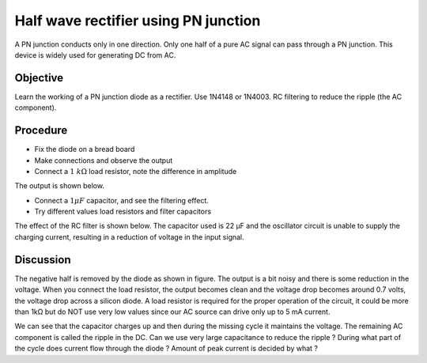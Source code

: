 Half wave rectifier using PN junction
=====================================

A PN junction conducts only in one direction. Only one half of a pure AC
signal can pass through a PN junction. This device is widely used for generating 
DC from AC. 

Objective
---------

Learn the working of a PN junction diode as a rectifier. Use 1N4148 or
1N4003. RC filtering to reduce the ripple (the AC component).

Procedure
---------

.. image:: schematics/halfwave.svg
	   :width: 300px

-  Fix the diode on a bread board
-  Make connections and observe the output
-  Connect a :math:`1~k\Omega` load resistor, note the difference in amplitude

The output is shown below.

.. image:: pics/halfwave-screen.png
	   :width: 400px

-  Connect a :math:`1 \mu F` capacitor, and see the filtering effect.
-  Try different values load resistors and filter capacitors

The effect of the RC filter is shown below. The capacitor used is 22 µF and
the oscillator circuit is unable to supply the charging current, resulting in
a reduction of voltage in the input signal.

.. image:: pics/halfwave-filter-screen.png
	   :width: 400px

Discussion
----------

The negative half is removed by the diode as shown in figure. The output is a bit noisy
and there is some reduction in the voltage. When you connect the load resistor, the
output becomes clean and the voltage drop becomes around 0.7 volts,
the voltage drop across a silicon diode. 
A load resistor is required for the proper operation of the circuit, it could be more than
1kΩ but do NOT use very low values since our AC source can drive only up
to 5 mA current.

We can see that the capacitor charges up and then during the missing
cycle it maintains the voltage. The remaining AC component is called the
ripple in the DC. Can we use very large capacitance to reduce the ripple ?
During what part of the cycle does current flow through the diode ?
Amount of peak current is decided by what ?

